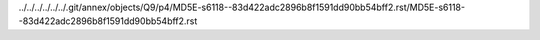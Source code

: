 ../../../../../../.git/annex/objects/Q9/p4/MD5E-s6118--83d422adc2896b8f1591dd90bb54bff2.rst/MD5E-s6118--83d422adc2896b8f1591dd90bb54bff2.rst